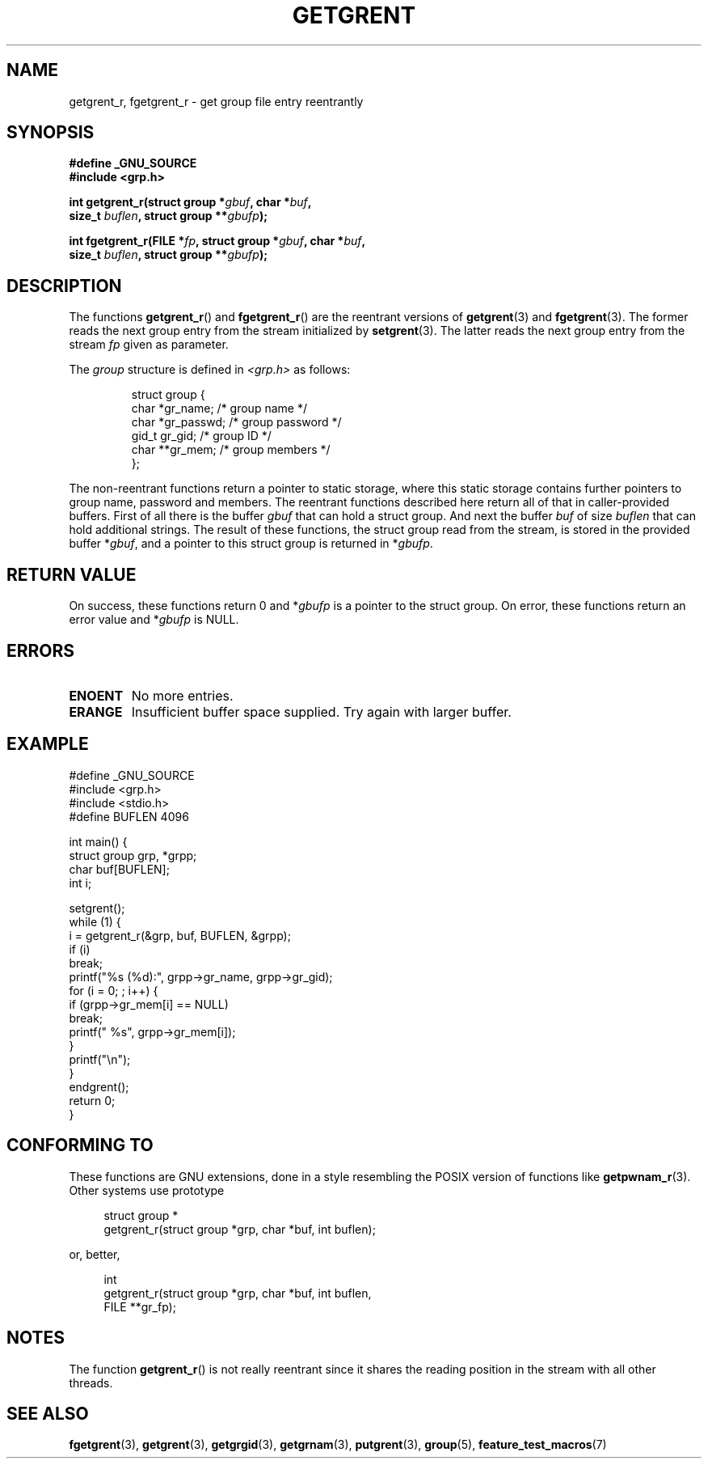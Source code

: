 .\" Copyright (c) 2003 Andries Brouwer (aeb@cwi.nl)
.\"
.\" This is free documentation; you can redistribute it and/or
.\" modify it under the terms of the GNU General Public License as
.\" published by the Free Software Foundation; either version 2 of
.\" the License, or (at your option) any later version.
.\"
.\" The GNU General Public License's references to "object code"
.\" and "executables" are to be interpreted as the output of any
.\" document formatting or typesetting system, including
.\" intermediate and printed output.
.\"
.\" This manual is distributed in the hope that it will be useful,
.\" but WITHOUT ANY WARRANTY; without even the implied warranty of
.\" MERCHANTABILITY or FITNESS FOR A PARTICULAR PURPOSE.  See the
.\" GNU General Public License for more details.
.\"
.\" You should have received a copy of the GNU General Public
.\" License along with this manual; if not, write to the Free
.\" Software Foundation, Inc., 59 Temple Place, Suite 330, Boston, MA 02111,
.\" USA.
.\"
.TH GETGRENT 3 2003-11-15 "GNU" "Linux Programmer's Manual"
.SH NAME
getgrent_r, fgetgrent_r \- get group file entry reentrantly
.SH SYNOPSIS
.nf
.B "#define _GNU_SOURCE"
.br
.B #include <grp.h>
.sp
.BI "int getgrent_r(struct group *" gbuf ", char *" buf ,
.br
.BI "               size_t " buflen ", struct group **" gbufp );
.sp
.BI "int fgetgrent_r(FILE *" fp ", struct group *" gbuf ", char *" buf ,
.br
.BI "                size_t " buflen ", struct group **" gbufp );
.SH DESCRIPTION
The functions
.BR getgrent_r ()
and
.BR fgetgrent_r ()
are the reentrant versions of
.BR getgrent (3)
and
.BR fgetgrent (3).
The former reads the next group entry from the stream initialized by
.BR setgrent (3).
The latter reads the next group entry from the stream
.I fp
given as parameter.
.PP
The \fIgroup\fP structure is defined in
.I <grp.h>
as follows:
.sp
.RS
.nf
struct group {
      char    *gr_name;      /* group name */
      char    *gr_passwd;    /* group password */
      gid_t   gr_gid;        /* group ID */
      char    **gr_mem;      /* group members */
};
.ta
.fi
.RE
.sp
The non-reentrant functions return a pointer to static storage,
where this static storage contains further pointers to group
name, password and members.
The reentrant functions described here return all of that in
caller-provided buffers. First of all there is the buffer
.I gbuf
that can hold a struct group. And next the buffer
.I buf
of size
.I buflen
that can hold additional strings.
The result of these functions, the struct group read from the stream,
is stored in the provided buffer
.RI * gbuf ,
and a pointer to this struct group is returned in
.RI * gbufp .
.SH "RETURN VALUE"
On success, these functions return 0 and
.RI * gbufp
is a pointer to the struct group.
On error, these functions return an error value and
.RI * gbufp
is NULL.
.SH ERRORS
.TP
.B ENOENT
No more entries.
.TP
.B ERANGE
Insufficient buffer space supplied. Try again with larger buffer.
.SH EXAMPLE
.nf
#define _GNU_SOURCE
#include <grp.h>
#include <stdio.h>
#define BUFLEN 4096

int main() {
      struct group grp, *grpp;
      char buf[BUFLEN];
      int i;

      setgrent();
      while (1) {
            i = getgrent_r(&grp, buf, BUFLEN, &grpp);
            if (i)
                  break;
            printf("%s (%d):", grpp->gr_name, grpp->gr_gid);
            for (i = 0; ; i++) {
                  if (grpp->gr_mem[i] == NULL)
                        break;
                  printf(" %s", grpp->gr_mem[i]);
            }
            printf("\en");
      }
      endgrent();
      return 0;
}
.fi
.\" perhaps add error checking - should use strerror_r
.\" #include <errno.h>
.\" #include <stdlib.h>
.\"         if (i) {
.\"               if (i == ENOENT)
.\"                     break;
.\"               printf("getgrent_r: %s", strerror(i));
.\"               exit(1);
.\"         }
.SH "CONFORMING TO"
These functions are GNU extensions, done in a style resembling
the POSIX version of functions like
.BR getpwnam_r (3).
Other systems use prototype
.sp
.nf
.in +4
struct group *
getgrent_r(struct group *grp, char *buf, int buflen);
.in
.fi
.sp
or, better,
.sp
.nf
.in +4
int
getgrent_r(struct group *grp, char *buf, int buflen,
           FILE **gr_fp);
.in
.fi
.sp
.SH NOTES
The function
.BR getgrent_r ()
is not really reentrant since it shares the reading position
in the stream with all other threads.
.SH "SEE ALSO"
.BR fgetgrent (3),
.BR getgrent (3),
.BR getgrgid (3),
.BR getgrnam (3),
.BR putgrent (3),
.BR group (5),
.BR feature_test_macros (7)

